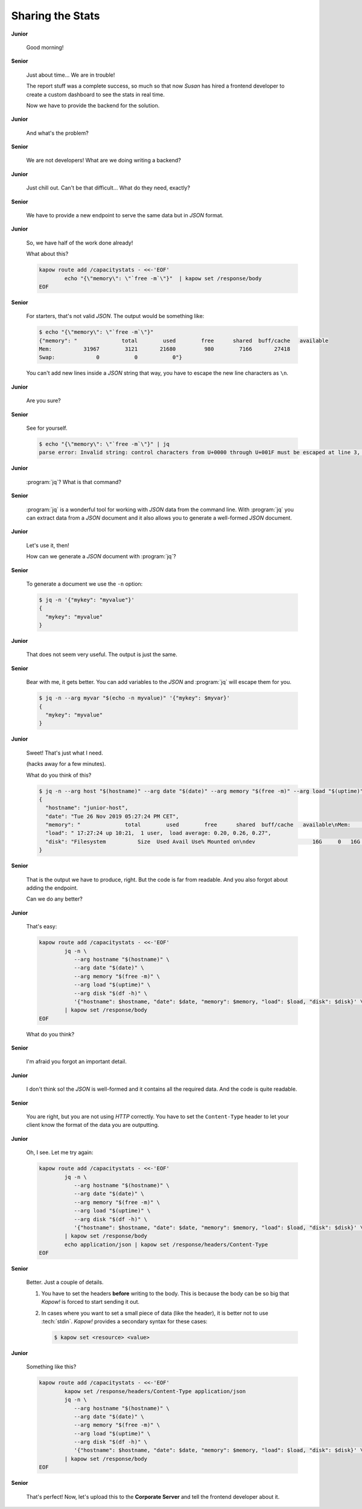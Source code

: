 Sharing the Stats
=================

**Junior**

  Good morning!

**Senior**

  Just about time...  We are in trouble!

  The report stuff was a complete success, so much so that now *Susan* has hired
  a frontend developer to create a custom dashboard to see the stats in real
  time.

  Now we have to provide the backend for the solution.

**Junior**

  And what's the problem?

**Senior**

  We are not developers!  What are we doing writing a backend?

**Junior**

  Just chill out.  Can't be that difficult...  What do they need, exactly?

**Senior**

  We have to provide a new endpoint to serve the same data but in `JSON`
  format.

**Junior**

  So, we have half of the work done already!

  What about this?

  .. code-block:: bash

     kapow route add /capacitystats - <<-'EOF'
             echo "{\"memory\": \"`free -m`\"}"  | kapow set /response/body
     EOF

**Senior**

  For starters, that's not valid `JSON`.  The output would be something like:

  .. code-block:: console

     $ echo "{\"memory\": \"`free -m`\"}"
     {"memory": "              total        used        free      shared  buff/cache   available
     Mem:          31967        3121       21680         980        7166       27418
     Swap:             0           0           0"}

  You can't add new lines inside a `JSON` string that way, you have to escape
  the new line characters as ``\n``.

**Junior**

  Are you sure?

**Senior**

  See for yourself.

  .. code-block:: console

     $ echo "{\"memory\": \"`free -m`\"}" | jq
     parse error: Invalid string: control characters from U+0000 through U+001F must be escaped at line 3, column 44

**Junior**

  :program:`jq`?  What is that command?

**Senior**

  :program:`jq` is a wonderful tool for working with `JSON` data from the command
  line.  With :program:`jq` you can extract data from a `JSON` document and it also
  allows you to generate a well-formed `JSON` document.

**Junior**

  Let's use it, then!

  How can we generate a `JSON` document with :program:`jq`?

**Senior**

  To generate a document we use the ``-n`` option:

  .. code-block:: console

     $ jq -n '{"mykey": "myvalue"}'
     {
       "mykey": "myvalue"
     }

**Junior**

  That does not seem very useful.  The output is just the same.

**Senior**

  Bear with me, it gets better.  You can add variables to the `JSON` and
  :program:`jq` will escape them for you.

  .. code-block:: console

     $ jq -n --arg myvar "$(echo -n myvalue)" '{"mykey": $myvar}'
     {
       "mykey": "myvalue"
     }

**Junior**

  Sweet!  That's just what I need.

  (hacks away for a few minutes).

  What do you think of this?

  .. code-block:: console

     $ jq -n --arg host "$(hostname)" --arg date "$(date)" --arg memory "$(free -m)" --arg load "$(uptime)" --arg disk "$(df -h)" '{"hostname": $host, "date": $date, "memory": $memory, "load": $load, "disk": $disk}'
     {
       "hostname": "junior-host",
       "date": "Tue 26 Nov 2019 05:27:24 PM CET",
       "memory": "              total        used        free      shared  buff/cache   available\nMem:          31967        3114       21744         913        7109       27492\nSwap:             0           0           0",
       "load": " 17:27:24 up 10:21,  1 user,  load average: 0.20, 0.26, 0.27",
       "disk": "Filesystem          Size  Used Avail Use% Mounted on\ndev                  16G     0   16G   0% /dev"
     }

**Senior**

  That is the output we have to produce, right.  But the code is far from
  readable.  And you also forgot about adding the endpoint.

  Can we do any better?

**Junior**

  That's easy:

  .. code-block:: bash

     kapow route add /capacitystats - <<-'EOF'
             jq -n \
                --arg hostname "$(hostname)" \
                --arg date "$(date)" \
                --arg memory "$(free -m)" \
                --arg load "$(uptime)" \
                --arg disk "$(df -h)" \
                '{"hostname": $hostname, "date": $date, "memory": $memory, "load": $load, "disk": $disk}' \
             | kapow set /response/body
     EOF

  What do you think?

**Senior**

  I'm afraid you forgot an important detail.

**Junior**

  I don't think so! the `JSON` is well-formed and it contains all the required
  data.  And the code is quite readable.

**Senior**

  You are right, but you are not using `HTTP` correctly.  You have to set the
  ``Content-Type`` header to let your client know the format of the data you are
  outputting.

**Junior**

  Oh, I see.  Let me try again:

  .. code-block:: bash

     kapow route add /capacitystats - <<-'EOF'
             jq -n \
                --arg hostname "$(hostname)" \
                --arg date "$(date)" \
                --arg memory "$(free -m)" \
                --arg load "$(uptime)" \
                --arg disk "$(df -h)" \
                '{"hostname": $hostname, "date": $date, "memory": $memory, "load": $load, "disk": $disk}' \
             | kapow set /response/body
             echo application/json | kapow set /response/headers/Content-Type
     EOF

**Senior**

  Better.  Just a couple of details.

  1. You have to set the headers **before** writing to the body.  This is
     because the body can be so big that *Kapow!* is forced to start sending it
     out.
  2. In cases where you want to set a small piece of data (like the header), it
     is better not to use :tech:`stdin`.  *Kapow!* provides a secondary syntax
     for these cases:

     .. code-block:: console

        $ kapow set <resource> <value>

**Junior**

  Something like this?

  .. code-block:: bash

     kapow route add /capacitystats - <<-'EOF'
             kapow set /response/headers/Content-Type application/json
             jq -n \
                --arg hostname "$(hostname)" \
                --arg date "$(date)" \
                --arg memory "$(free -m)" \
                --arg load "$(uptime)" \
                --arg disk "$(df -h)" \
                '{"hostname": $hostname, "date": $date, "memory": $memory, "load": $load, "disk": $disk}' \
             | kapow set /response/body
     EOF

**Senior**

  That's perfect!  Now, let's upload this to the **Corporate Server** and tell the
  frontend developer about it.
